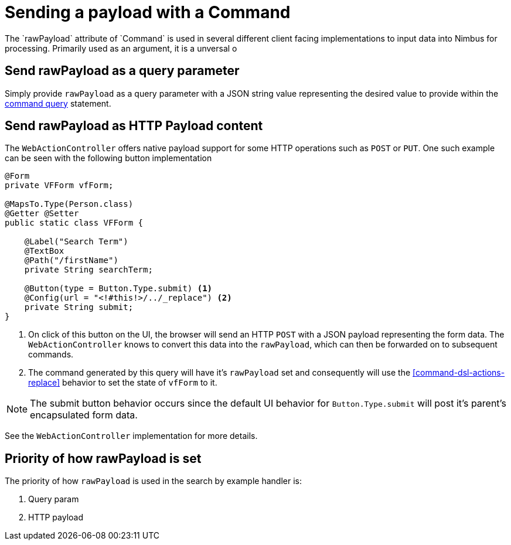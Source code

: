 [[command-dsl-sending-a-payload]]
= Sending a payload with a Command
The `rawPayload` attribute of `Command` is used in several different client facing implementations to input data into Nimbus for processing. Primarily used as an argument, it is a unversal o

[[rawpayload-as-query-param]]
== Send rawPayload as a query parameter
Simply provide `rawPayload` as a query parameter with a JSON string value representing the desired value to provide within the <<command-dsl, command query>> statement.

[[rawpayload-as-payload]]
== Send rawPayload as HTTP Payload content
The `WebActionController` offers native payload support for some HTTP operations such as `POST` or `PUT`. One such example can be seen with the following button implementation

[source, java]
----
@Form
private VFForm vfForm;

@MapsTo.Type(Person.class)
@Getter @Setter
public static class VFForm {

    @Label("Search Term")
    @TextBox
    @Path("/firstName")
    private String searchTerm;

    @Button(type = Button.Type.submit) <1>
    @Config(url = "<!#this!>/../_replace") <2>
    private String submit;
}
----
<1> On click of this button on the UI, the browser will send an HTTP `POST` with a JSON payload representing the form data. The `WebActionController` knows to convert this data into the `rawPayload`, which can then be forwarded on to subsequent commands.
<2> The command generated by this query will have it's `rawPayload` set and consequently will use the <<command-dsl-actions-replace>> behavior to set the state of `vfForm` to it.

[NOTE]
The submit button behavior occurs since the default UI behavior for `Button.Type.submit` will post it's parent's encapsulated form data.

See the `WebActionController` implementation for more details.

== Priority of how rawPayload is set
The priority of how `rawPayload` is used in the search by example handler is:

. Query param
. HTTP payload

